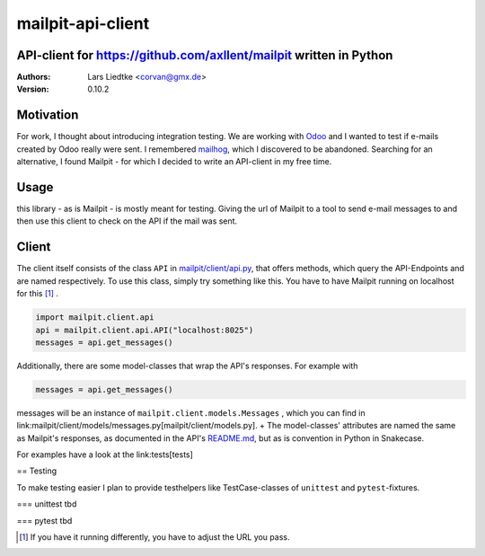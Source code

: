 ==================
mailpit-api-client
==================
-------------------------------------------------------------------
API-client for https://github.com/axllent/mailpit written in Python
-------------------------------------------------------------------

:Authors:
    Lars Liedtke <corvan@gmx.de>
:Version:
    0.10.2

----------
Motivation
----------
For work, I thought about introducing integration testing.
We are working with `Odoo <https://github.com/odoo/odoo>`_  and I wanted to test if e-mails created by Odoo really were sent.
I remembered `mailhog <https://github.com/mailhog/MailHog>`_, which I discovered to be abandoned.
Searching for an alternative, I found Mailpit - for which I decided to write an API-client in my free time.

-----
Usage
-----

this library - as is Mailpit - is mostly meant for testing. Giving the url of Mailpit to a tool to send e-mail messages to and then use this client to check on the API if the mail was sent.

------
Client
------

The client itself consists of the class ``API`` in `mailpit/client/api.py <mailpit/client/api.py>`_, that offers methods, which query the API-Endpoints and are named respectively.
To use this class, simply try something like this.
You have to have Mailpit running on localhost for this [1]_ .

.. code-block:: python

    import mailpit.client.api
    api = mailpit.client.api.API("localhost:8025")
    messages = api.get_messages()

Additionally, there are some model-classes that wrap the API's responses.
For example with

.. code-block:: python

    messages = api.get_messages()

messages will be an instance of ``mailpit.client.models.Messages`` , which you can find in link:mailpit/client/models/messages.py[mailpit/client/models.py]. +
The model-classes' attributes are named the same as Mailpit's responses, as documented in the API's `README.md <https://github.com/axllent/mailpit/blob/develop/docs/apiv1/README.md>`_, but as is convention in Python in Snakecase.

For examples have a look at the link:tests[tests]

== Testing

To make testing easier I plan to provide testhelpers like TestCase-classes of ``unittest`` and ``pytest``-fixtures.

=== unittest
tbd

=== pytest
tbd

.. [1] If you have it running differently, you have to adjust the URL you pass.
